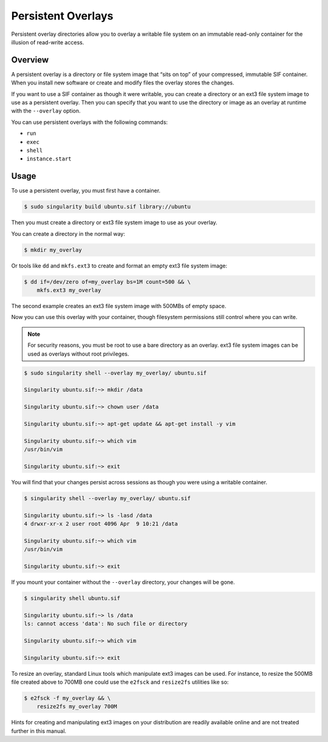 ===================
Persistent Overlays
===================

Persistent overlay directories allow you to overlay a writable file system on an
immutable read-only container for the illusion of read-write access.


--------
Overview
--------

A persistent overlay is a directory or file system image that “sits on top” of 
your compressed, immutable SIF container. When you install new software or 
create and modify files the overlay stores the changes.

If you want to use a SIF container as though it were writable, you can create a
directory or an ext3 file system image to use as a persistent overlay. Then you 
can specify that you want to use the directory or image as an overlay at runtime 
with the ``--overlay`` option.

You can use persistent overlays with the following commands:

- ``run``
- ``exec``
- ``shell``
- ``instance.start``

-----
Usage
-----

To use a persistent overlay, you must first have a container.

.. code-block:: none

    $ sudo singularity build ubuntu.sif library://ubuntu

Then you must create a directory or ext3 file system image to use as your 
overlay.

You can create a directory in the normal way:

.. code-block:: none

    $ mkdir my_overlay

Or tools like ``dd`` and ``mkfs.ext3`` to create and format an empty ext3 file
system image:

.. code-block:: none

    $ dd if=/dev/zero of=my_overlay bs=1M count=500 && \
        mkfs.ext3 my_overlay

The second example creates an ext3 file system image with 500MBs of empty space.

Now you can use this overlay with your container, though filesystem permissions
still control where you can write.  

.. note::

    For security reasons, you must be root to use a bare directory as an
    overlay. ext3 file system images can be used as overlays without root
    privileges.  

.. code-block:: none

    $ sudo singularity shell --overlay my_overlay/ ubuntu.sif

    Singularity ubuntu.sif:~> mkdir /data

    Singularity ubuntu.sif:~> chown user /data

    Singularity ubuntu.sif:~> apt-get update && apt-get install -y vim

    Singularity ubuntu.sif:~> which vim
    /usr/bin/vim

    Singularity ubuntu.sif:~> exit


You will find that your changes persist across sessions as though you were using
a writable container.

.. code-block:: none

    $ singularity shell --overlay my_overlay/ ubuntu.sif

    Singularity ubuntu.sif:~> ls -lasd /data
    4 drwxr-xr-x 2 user root 4096 Apr  9 10:21 /data

    Singularity ubuntu.sif:~> which vim
    /usr/bin/vim

    Singularity ubuntu.sif:~> exit


If you mount your container without the ``--overlay`` directory, your changes
will be gone.

.. code-block:: none

    $ singularity shell ubuntu.sif

    Singularity ubuntu.sif:~> ls /data
    ls: cannot access 'data': No such file or directory

    Singularity ubuntu.sif:~> which vim

    Singularity ubuntu.sif:~> exit

To resize an overlay, standard Linux tools which manipulate ext3 images can be used.  For
instance, to resize the 500MB file created above to 700MB one could use the 
``e2fsck`` and ``resize2fs`` utilities like so:

.. code-block:: none

    $ e2fsck -f my_overlay && \
        resize2fs my_overlay 700M

Hints for creating and manipulating ext3 images on your distribution are readily
available online and are not treated further in this manual.  
